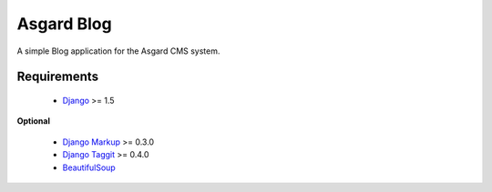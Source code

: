 Asgard Blog
===========

A simple Blog application for the Asgard CMS system.

Requirements
************

 * Django_ >= 1.5

**Optional**

 * `Django Markup`_ >= 0.3.0
 * `Django Taggit`_ >= 0.4.0
 * BeautifulSoup_

.. _Django: http://djangoproject.org/
.. _Django Taggit: http://pypi.python.org/pypi/django-taggit
.. _BeautifulSoup: http://www.crummy.com/software/BeautifulSoup/
.. _Django Markup: http://pypi.python.org/pypi/django-markup

